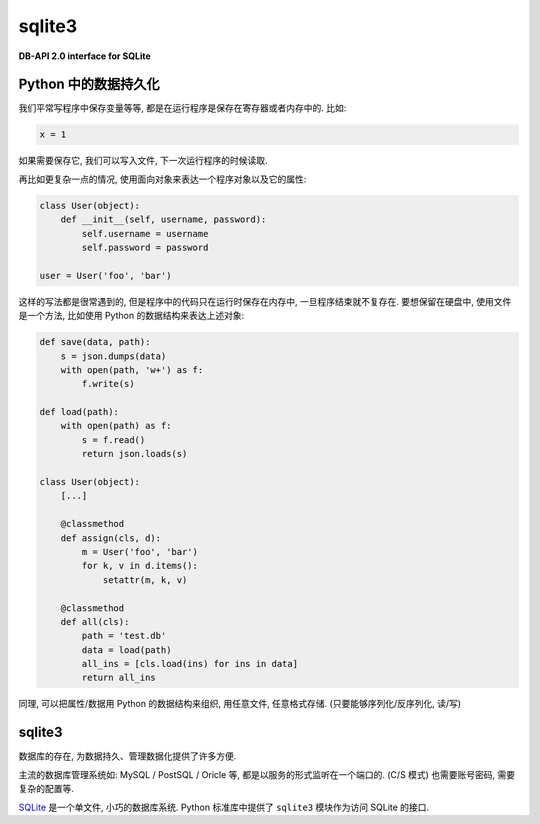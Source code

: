 sqlite3
=======

**DB-API 2.0 interface for SQLite**

-------------------
Python 中的数据持久化
-------------------

我们平常写程序中保存变量等等, 都是在运行程序是保存在寄存器或者内存中的. 比如:

.. code-block:: python3

    x = 1

如果需要保存它, 我们可以写入文件, 下一次运行程序的时候读取.

再比如更复杂一点的情况, 使用面向对象来表达一个程序对象以及它的属性:

.. code-block:: python3

    class User(object):
        def __init__(self, username, password):
            self.username = username
            self.password = password

    user = User('foo', 'bar')

这样的写法都是很常遇到的, 但是程序中的代码只在运行时保存在内存中, 一旦程序结束就不复存在.
要想保留在硬盘中, 使用文件是一个方法, 比如使用 Python 的数据结构来表达上述对象:

.. code-block:: python3

    def save(data, path):
        s = json.dumps(data)
        with open(path, 'w+') as f:
            f.write(s)

    def load(path):
        with open(path) as f:
            s = f.read()
            return json.loads(s)

    class User(object):
        [...]

        @classmethod
        def assign(cls, d):
            m = User('foo', 'bar')
            for k, v in d.items():
                setattr(m, k, v)

        @classmethod
        def all(cls):
            path = 'test.db'
            data = load(path)
            all_ins = [cls.load(ins) for ins in data]
            return all_ins

同理, 可以把属性/数据用 Python 的数据结构来组织, 用任意文件, 任意格式存储.
(只要能够序列化/反序列化, 读/写)

-------
sqlite3
-------

数据库的存在, 为数据持久、管理数据化提供了许多方便.

主流的数据库管理系统如: MySQL / PostSQL / Oricle 等, 都是以服务的形式监听在一个端口的.
(C/S 模式) 也需要账号密码, 需要复杂的配置等.

`SQLite <https://www.sqlite.org/index.html>`_ 是一个单文件, 小巧的数据库系统.
Python 标准库中提供了 ``sqlite3`` 模块作为访问 SQLite 的接口.
